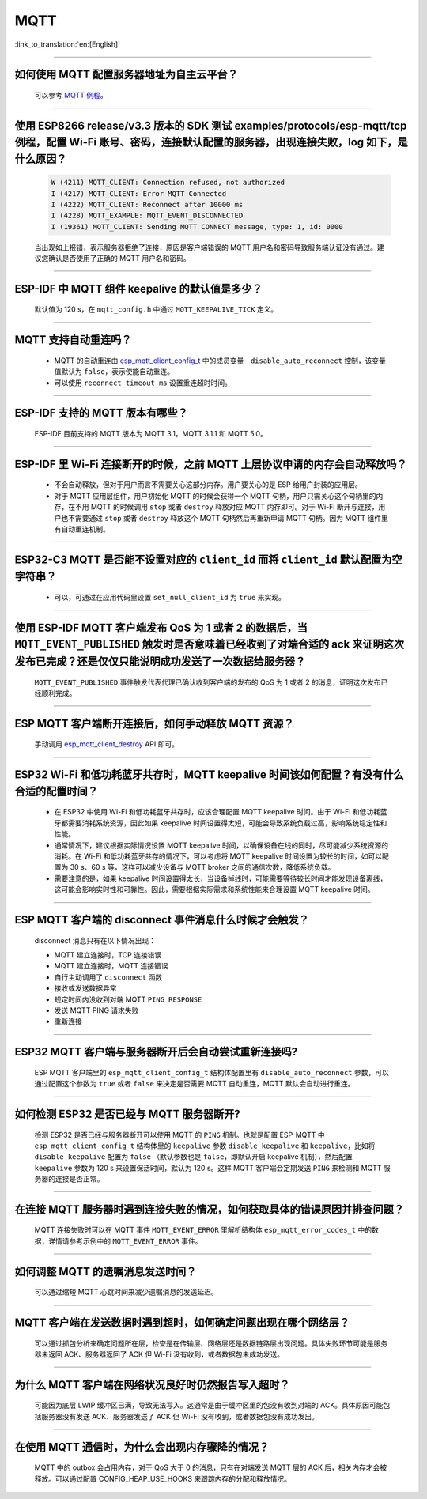MQTT
====

:link_to_translation:`en:[English]`

.. raw:: html

   <style>
   body {counter-reset: h2}
     h2 {counter-reset: h3}
     h2:before {counter-increment: h2; content: counter(h2) ". "}
     h3:before {counter-increment: h3; content: counter(h2) "." counter(h3) ". "}
     h2.nocount:before, h3.nocount:before, { content: ""; counter-increment: none }
   </style>

--------------

如何使用 MQTT 配置服务器地址为自主云平台？
-------------------------------------------------------

  可以参考 `MQTT 例程 <https://github.com/espressif/esp-idf/tree/master/examples/protocols/mqtt>`_。

--------------

使用 ESP8266 release/v3.3 版本的 SDK 测试 examples/protocols/esp-mqtt/tcp 例程，配置 Wi-Fi 账号、密码，连接默认配置的服务器，出现连接失败，log 如下，是什么原因？
----------------------------------------------------------------------------------------------------------------------------------------------------------------------------------------------------------------------------------------------------------------------------------------------------------------------------------------------------------

  .. code-block:: text

    W (4211) MQTT_CLIENT: Connection refused, not authorized
    I (4217) MQTT_CLIENT: Error MQTT Connected
    I (4222) MQTT_CLIENT: Reconnect after 10000 ms
    I (4228) MQTT_EXAMPLE: MQTT_EVENT_DISCONNECTED
    I (19361) MQTT_CLIENT: Sending MQTT CONNECT message, type: 1, id: 0000

  当出现如上报错，表示服务器拒绝了连接，原因是客户端错误的 MQTT 用户名和密码导致服务端认证没有通过。建议您确认是否使用了正确的 MQTT 用户名和密码。

----------------

ESP-IDF 中 MQTT 组件 keepalive 的默认值是多少？
----------------------------------------------------

  默认值为 120 s，在 ``mqtt_config.h`` 中通过 ``MQTT_KEEPALIVE_TICK`` 定义。

----------------

MQTT 支持自动重连吗？
----------------------------------------

  - MQTT 的自动重连由 `esp_mqtt_client_config_t <https://docs.espressif.com/projects/esp-idf/zh_CN/latest/esp32/api-reference/protocols/mqtt.html?highlight=esp_mqtt_client_config_t#_CPPv424esp_mqtt_client_config_t>`_ 中的成员变量　``disable_auto_reconnect`` 控制，该变量值默认为 ``false``，表示使能自动重连。
  - 可以使用 ``reconnect_timeout_ms`` 设置重连超时时间。
  
---------------

ESP-IDF 支持的 MQTT 版本有哪些？
-----------------------------------------------------------------------------------------------------------

  ESP-IDF 目前支持的 MQTT 版本为 MQTT 3.1，MQTT 3.1.1 和 MQTT 5.0。

----------------

ESP-IDF 里 Wi-Fi 连接断开的时候，之前 MQTT 上层协议申请的内存会自动释放吗？
-----------------------------------------------------------------------------------------------------------

  - 不会自动释放，但对于用户而言不需要关心这部分内存。用户要关心的是 ESP 给用户封装的应用层。
  - 对于 MQTT 应用层组件，用户初始化 MQTT 的时候会获得一个 MQTT 句柄，用户只需关心这个句柄里的内存，在不用 MQTT 的时候调用 ``stop`` 或者 ``destroy`` 释放对应 MQTT 内存即可。对于 Wi-Fi 断开与连接，用户也不需要通过 ``stop`` 或者 ``destroy`` 释放这个 MQTT 句柄然后再重新申请 MQTT 句柄。因为 MQTT 组件里有自动重连机制。

----------------

ESP32-C3 MQTT 是否能不设置对应的 ``client_id`` 而将 ``client_id`` 默认配置为空字符串？
-----------------------------------------------------------------------------------------------------------

  - 可以，可通过在应用代码里设置 ``set_null_client_id`` 为 ``true`` 来实现。

----------------

使用 ESP-IDF MQTT 客户端发布 QoS 为 1 或者 2 的数据后，当 ``MQTT_EVENT_PUBLISHED`` 触发时是否意味着已经收到了对端合适的 ack 来证明这次发布已完成？还是仅仅只能说明成功发送了一次数据给服务器？
---------------------------------------------------------------------------------------------------------------------------------------------------------------------------------------------------------------------------------------------------------------------------------------------------------------------------------

  ``MQTT_EVENT_PUBLISHED`` 事件触发代表代理已确认收到客户端的发布的 QoS 为 1 或者 2 的消息，证明这次发布已经顺利完成。
  
----------------

ESP MQTT 客户端断开连接后，如何手动释放 MQTT 资源？
-----------------------------------------------------------------------------------------------------------

  手动调用 `esp_mqtt_client_destroy <https://docs.espressif.com/projects/esp-idf/zh_CN/latest/esp32/api-reference/protocols/mqtt.html#_CPPv423esp_mqtt_client_destroy24esp_mqtt_client_handle_t>`__ API 即可。

----------------

ESP32 Wi-Fi 和低功耗蓝牙共存时，MQTT keepalive 时间该如何配置？有没有什么合适的配置时间？
-----------------------------------------------------------------------------------------------------------

  - 在 ESP32 中使用 Wi-Fi 和低功耗蓝牙共存时，应该合理配置 MQTT keepalive 时间。由于 Wi-Fi 和低功耗蓝牙都需要消耗系统资源，因此如果 keepalive 时间设置得太短，可能会导致系统负载过高，影响系统稳定性和性能。
  - 通常情况下，建议根据实际情况设置 MQTT keepalive 时间，以确保设备在线的同时，尽可能减少系统资源的消耗。在 Wi-Fi 和低功耗蓝牙共存的情况下，可以考虑将 MQTT keepalive 时间设置为较长的时间，如可以配置为 30 s、60 s 等，这样可以减少设备与 MQTT broker 之间的通信次数，降低系统负载。
  - 需要注意的是，如果 keepalive 时间设置得太长，当设备掉线时，可能需要等待较长时间才能发现设备离线，这可能会影响实时性和可靠性。因此，需要根据实际需求和系统性能来合理设置 MQTT keepalive 时间。

----------------

ESP MQTT 客户端的 disconnect 事件消息什么时候才会触发？
------------------------------------------------------------------------------------------------------------------------------------------------------------------------------------------------------

  disconnect 消息只有在以下情况出现：

  - MQTT 建立连接时，TCP 连接错误
  - MQTT 建立连接时，MQTT 连接错误
  - 自行主动调用了 ``disconnect`` 函数
  - 接收或发送数据异常
  - 规定时间内没收到对端 MQTT ``PING RESPONSE``
  - 发送 MQTT PING 请求失败
  - 重新连接

----------------

ESP32 MQTT 客户端与服务器断开后会自动尝试重新连接吗?
-----------------------------------------------------------------------------------------------------------

  ESP MQTT 客户端里的 ``esp_mqtt_client_config_t`` 结构体配置里有 ``disable_auto_reconnect`` 参数，可以通过配置这个参数为 ``true`` 或者 ``false`` 来决定是否需要 MQTT 自动重连，MQTT 默认会自动进行重连。

----------------

如何检测 ESP32 是否已经与 MQTT 服务器断开?
-----------------------------------------------------------------------------------------------------------

  检测 ESP32 是否已经与服务器断开可以使用 MQTT 的 ``PING`` 机制。也就是配置 ESP-MQTT 中 ``esp_mqtt_client_config_t`` 结构体里的 ``keepalive`` 参数 ``disable_keepalive`` 和 ``keepalive``，比如将 ``disable_keepalive`` 配置为 ``false`` （默认参数也是 ``false``，即默认开启 keepalive 机制），然后配置 ``keepalive`` 参数为 120 s 来设置保活时间，默认为 120 s。这样 MQTT 客户端会定期发送 ``PING`` 来检测和 MQTT 服务器的连接是否正常。

----------------

在连接 MQTT 服务器时遇到连接失败的情况，如何获取具体的错误原因并排查问题？
-----------------------------------------------------------------------------------------------------------

  MQTT 连接失败时可以在 MQTT 事件 ``MQTT_EVENT_ERROR`` 里解析结构体 ``esp_mqtt_error_codes_t`` 中的数据，详情请参考示例中的 ``MQTT_EVENT_ERROR`` 事件。

----------------

如何调整 MQTT 的遗嘱消息发送时间？
-----------------------------------------------------------------------------------------------------------

  可以通过缩短 MQTT 心跳时间来减少遗嘱消息的发送延迟。

----------------

MQTT 客户端在发送数据时遇到超时，如何确定问题出现在哪个网络层？
-----------------------------------------------------------------------------------------------------------

  可以通过抓包分析来确定问题所在层，检查是在传输层、网络层还是数据链路层出现问题。具体失败环节可能是服务器未返回 ACK、服务器返回了 ACK 但 Wi-Fi 没有收到，或者数据包未成功发送。

----------------

为什么 MQTT 客户端在网络状况良好时仍然报告写入超时？
-----------------------------------------------------------------------------------------------------------

  可能因为底层 LWIP 缓冲区已满，导致无法写入。这通常是由于缓冲区里的包没有收到对端的 ACK。具体原因可能包括服务器没有发送 ACK、服务器发送了 ACK 但 Wi-Fi 没有收到，或者数据包没有成功发出。

----------------

在使用 MQTT 通信时，为什么会出现内存骤降的情况？
-----------------------------------------------------------------------------------------------------------

  MQTT 中的 outbox 会占用内存，对于 QoS 大于 0 的消息，只有在对端发送 MQTT 层的 ACK 后，相关内存才会被释放。可以通过配置 CONFIG_HEAP_USE_HOOKS 来跟踪内存的分配和释放情况。